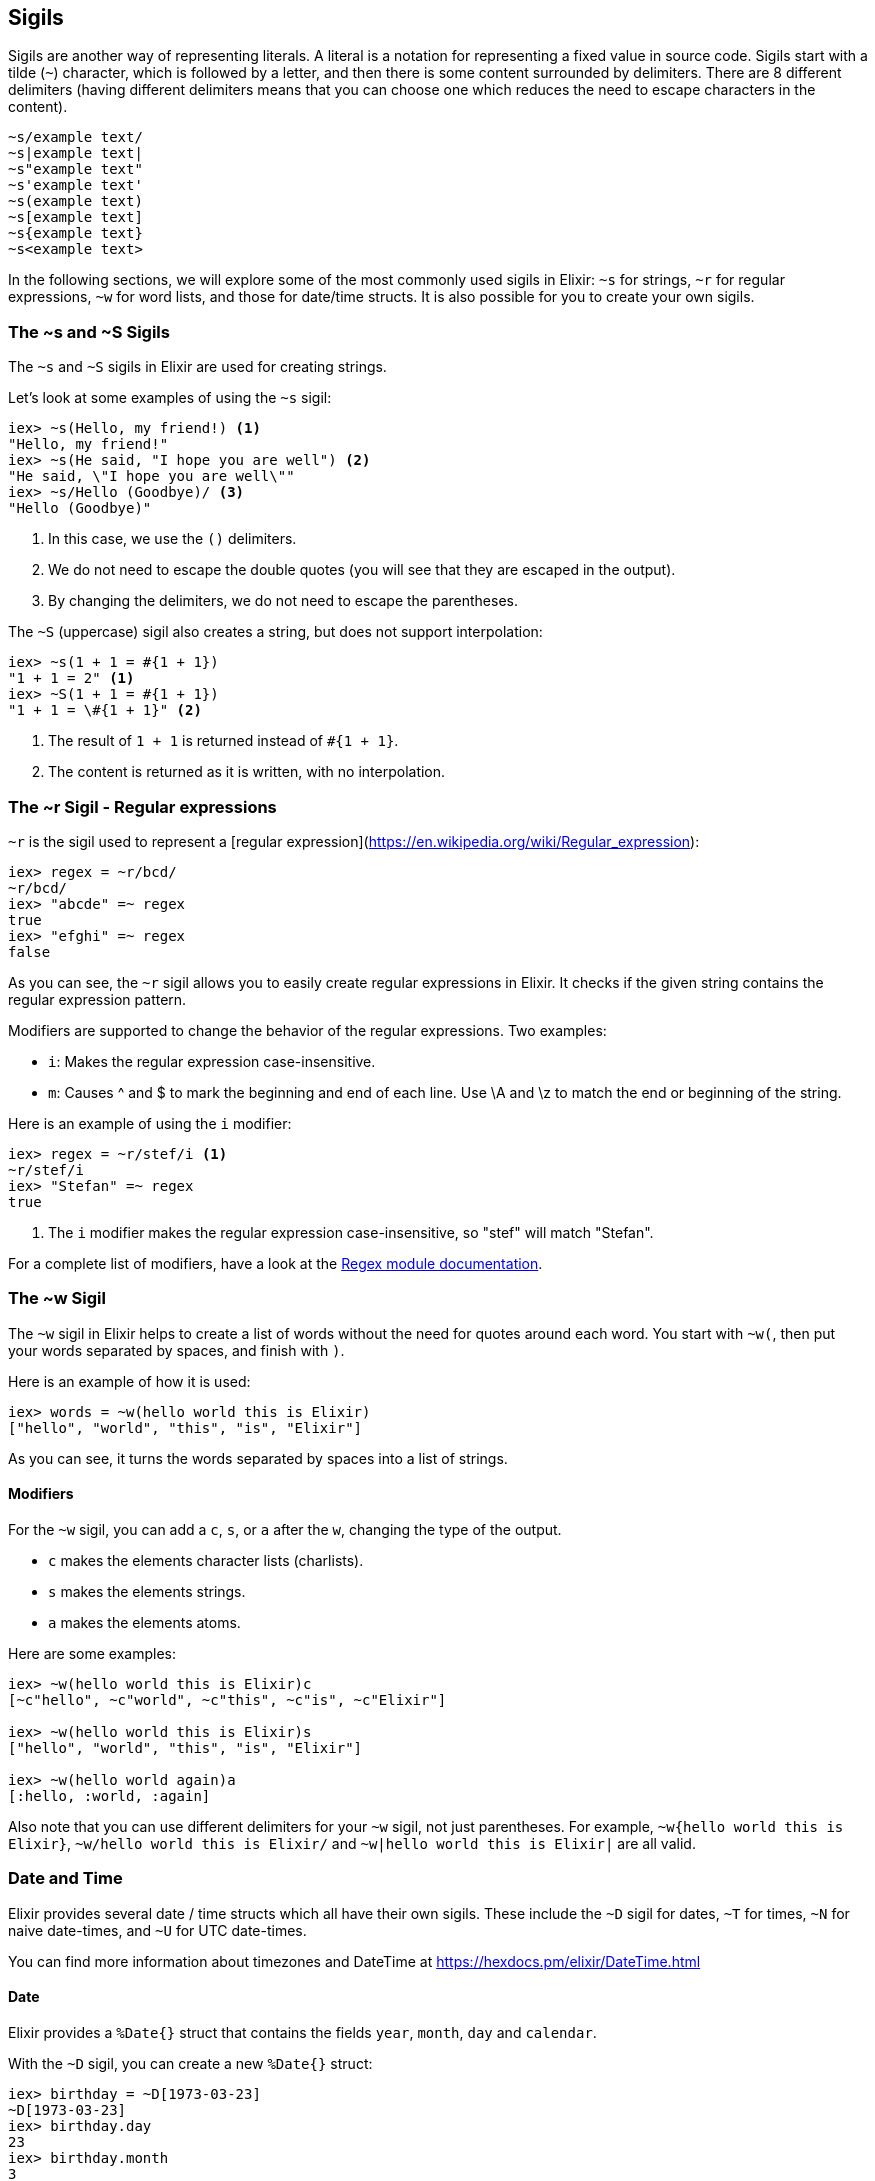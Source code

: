 [[sigils]]
## Sigils
indexterm:["Sigils"]

Sigils are another way of representing literals. A literal is a notation for representing a fixed value in source code. Sigils start with a tilde (`~`) character, which is followed by a letter, and then there is some content surrounded by delimiters. There are 8 different delimiters (having different delimiters means that you can choose one which reduces the need to escape characters in the content).

[source,elixir]
----
~s/example text/
~s|example text|
~s"example text"
~s'example text'
~s(example text)
~s[example text]
~s{example text}
~s<example text>
----

In the following sections, we will explore some of the most commonly used sigils in Elixir: `~s` for strings, `~r` for regular expressions, `~w` for word lists, and those for date/time structs. It is also possible for you to create your own sigils.

[[s_sigil]]
### The ~s and ~S Sigils
indexterm:[sigils,"~s and ~S"]

The `~s` and `~S` sigils in Elixir are used for creating strings. 

Let's look at some examples of using the `~s` sigil:

[source,elixir]
----
iex> ~s(Hello, my friend!) <1>
"Hello, my friend!"
iex> ~s(He said, "I hope you are well") <2>
"He said, \"I hope you are well\""
iex> ~s/Hello (Goodbye)/ <3>
"Hello (Goodbye)"
----
<1> In this case, we use the `()` delimiters.
<2> We do not need to escape the double quotes (you will see that they are escaped in the output).
<3> By changing the delimiters, we do not need to escape the parentheses.

The `~S` (uppercase) sigil also creates a string, but does not support interpolation:

[source,elixir]
----
iex> ~s(1 + 1 = #{1 + 1})
"1 + 1 = 2" <1>
iex> ~S(1 + 1 = #{1 + 1})
"1 + 1 = \#{1 + 1}" <2>
----
<1> The result of `1 + 1` is returned instead of `#{1 + 1}`.
<2> The content is returned as it is written, with no interpolation.

[[r_sigil]]
### The ~r Sigil - Regular expressions
indexterm:["Regular expression"]
indexterm:[sigils,"~r"]

`~r` is the sigil used to represent a [regular expression](https://en.wikipedia.org/wiki/Regular_expression):

[source,elixir]
----
iex> regex = ~r/bcd/
~r/bcd/
iex> "abcde" =~ regex
true
iex> "efghi" =~ regex
false
----

As you can see, the `~r` sigil allows you to easily create regular expressions in Elixir. It checks if the given string contains the regular expression pattern.

Modifiers are supported to change the behavior of the regular expressions. Two examples:

- `i`: Makes the regular expression case-insensitive. 
- `m`: Causes ^ and $ to mark the beginning and end of each line. Use \A and \z to match the end or beginning of the string.

Here is an example of using the `i` modifier:

[source,elixir]
----
iex> regex = ~r/stef/i <1>
~r/stef/i
iex> "Stefan" =~ regex
true
----
<1> The `i` modifier makes the regular expression case-insensitive, so "stef" will match "Stefan".

For a complete list of modifiers, have a look at the https://hexdocs.pm/elixir/Regex.html#module-modifiers[Regex module documentation].

[[w_sigil]]
### The ~w Sigil
indexterm:[sigils,"~w"]

The `~w` sigil in Elixir helps to create a list of words without the need for quotes around each word. You start with `~w(`, then put your words separated by spaces, and finish with `)`.

Here is an example of how it is used:

[source,elixir]

iex> words = ~w(hello world this is Elixir)
["hello", "world", "this", "is", "Elixir"]

As you can see, it turns the words separated by spaces into a list of strings.

==== Modifiers

For the `~w` sigil, you can add a `c`, `s`, or `a` after the `w`, changing the type of the output.

- `c` makes the elements character lists (charlists).
- `s` makes the elements strings.
- `a` makes the elements atoms.

Here are some examples:

[source,elixir]
----
iex> ~w(hello world this is Elixir)c
[~c"hello", ~c"world", ~c"this", ~c"is", ~c"Elixir"]

iex> ~w(hello world this is Elixir)s
["hello", "world", "this", "is", "Elixir"]

iex> ~w(hello world again)a
[:hello, :world, :again]
----

Also note that you can use different delimiters for your `~w` sigil, not just parentheses. For example, `~w{hello world this is Elixir}`, `~w/hello world this is Elixir/` and `~w|hello world this is Elixir|` are all valid.

[[date_time_sigils]]
### Date and Time

Elixir provides several date / time structs which all have their own sigils. These include the `~D` sigil for dates, `~T` for times, `~N` for naive date-times, and `~U` for UTC date-times. 

You can find more information about timezones and DateTime at https://hexdocs.pm/elixir/DateTime.html

#### Date
indexterm:["Date"]

Elixir provides a `%Date{}` struct that contains the fields `year`, `month`,
`day` and `calendar`.

With the `~D` sigil, you can create a new `%Date{}` struct:

[source,elixir]
----
iex> birthday = ~D[1973-03-23]
~D[1973-03-23]
iex> birthday.day
23
iex> birthday.month
3
iex> birthday.year
1973
iex> Date.utc_today()
~D[2020-09-23] <1>
----
<1> The return value for many of the functions in the `Date` module use the `~D`
sigil.

#### Time
indexterm:["Time"]

There is a `%Time{}` struct that contains the fields `hour`, `minute`, `second`,
`microsecond` and `calendar`.

With the `~T` sigil, you can create a new `%Time{}` struct:

[source,elixir]
----
iex> now = ~T[09:29:00.0]
~T[09:29:00.0]
iex> now.hour
9
iex> Time.utc_now()
~T[04:57:25.658722] <1>
----
<1> The return value for many of the functions in the `Time` module use the `~T`
sigil.

#### NaiveDateTime
indexterm:["NaiveDateTime"]

The `%NaiveDateTime{}` struct is a combination of `%Date{}` and `%Time{}`.

With the `~N` sigil, you can create a new `%NaiveDateTime{}` struct:

[source,elixir]
----
iex> timestamp = ~N[2020-05-08 09:48:00]
~N[2020-05-08 09:48:00]
----

#### DateTime
indexterm:["DateTime"]

The `%DateTime{}` struct adds timezone information to a `%NaiveDateTime{}`.

You can create a new `%DateTime{}` struct with the `~U` sigil:

[source,elixir]
----
iex> timestamp = ~U[2029-05-08 09:59:03Z]
~U[2029-05-08 09:59:03Z]
iex> DateTime.utc_now()
~U[2020-09-23 04:58:22.403482Z] <1>
----
<1> The return value for many of the functions in the `DateTime` module use the
`~U` sigil.

NOTE: Find more information about timezones and DateTime at https://hexdocs.pm/elixir/DateTime.html

